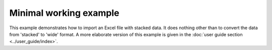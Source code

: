 Minimal working example
=======================

This example demonstrates how to import an Excel file with stacked
data. It does nothing other than to convert the data from 'stacked'
to 'wide' format. A more elaborate version of this example is given
in the :doc:`user guide section <../user_guide/index>`.

.. ipython:: python
    :okexcept:
    :okwarning:

    # Import the library
    import wadi as wd
    from pathlib import Path
    import os
    print(Path.cwd())
    os.chdir(Path().resolve())
    print(Path.cwd())
    import glob
    glob.glob('**/*.xlsx', recursive=True)


.. ipython:: python
    :okexcept:
    :okwarning:

    # Create an instance of a WaDI DataObject, specify the log file name
    wdo = wd.DataObject(log_fname='minimal_usage.log', silent=True)

    # Import the data. The 'c_dict' dictionary specifies the column names
    # for the sample identifiers,  feature names, concentrations and units.
    wdo.file_reader('stacked_data.xlsx',
        format='stacked',
        c_dict={'SampleId': 'Sample number',
                'Features': 'Parameter description',
                'Units': 'Unit description',
                'Values': 'Reported value',
        },
    )

    # Get the converted DataFrame
    df = wdo.get_converted_dataframe()

    # Show the result
    df.head()

